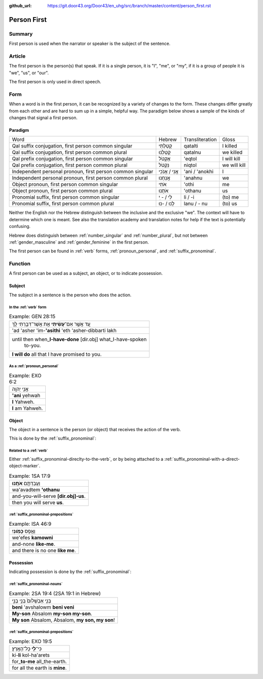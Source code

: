 :github_url: https://git.door43.org/Door43/en_uhg/src/branch/master/content/person_first.rst

.. _person_first:

Person First
============

Summary
-------

First person is used when the narrator or speaker is the subject of the
sentence.

Article
-------

The first person is the person(s) that speak. If it is a single person,
it is "I", "me", or "my", if it is a group of people it is "we", "us",
or "our".

The first person is only used in direct speech.

Form
----

When a word is in the first person, it can be recognized by a variety of
changes to the form. These changes differ greatly from each other and
are hard to sum up in a simple, helpful way. The paradigm below shows a
sample of the kinds of changes that signal a first person.

Paradigm
~~~~~~~~

.. csv-table::

  Word,Hebrew,Transliteration,Gloss
  "Qal suffix conjugation, first person common singular",קָטַלְתִּי,qatalti,I killed
  "Qal suffix conjugation, first person common plural",קָטַלְנוּ,qatalnu,we killed
  "Qal prefix conjugation, first person common singular",אֶקְטֹל,'eqtol,I will kill
  "Qal prefix conjugation, first person common plural",נִקְטֹל,niqtol,we will kill
  "Independent personal pronoun, first person common singular",אֲנִי / אָנֹכִי,'ani / 'anokhi,I
  "Independent personal pronoun, first person common plural",אֲנַחְנוּ,'anahnu,we
  "Object pronoun, first person common singular",אֹתִי,'othi,me
  "Object pronoun, first person common plural",אֹתָנוּ,'othanu,us
  "Pronomial suffix, first person common singular",לִי / - ִי,li / -i,(to) me
  "Pronomial suffix, first person common plural",לָנוּ / -נוּ,lanu / - nu,(to) us

Neither the English nor the Hebrew distinguish between the inclusive and
the exclusive "we". The context will have to determine which one is
meant. See also the translation academy and translation notes for help
if the text is potentially confusing.

Hebrew does distinguish between
:ref:`number_singular`
and
:ref:`number_plural`,
but not between
:ref:`gender_masculine`
and
:ref:`gender_feminine`
in the first person.

The first person can be found in
:ref:`verb`
forms, :ref:`pronoun_personal`,
and :ref:`suffix_pronominal`.

Function
--------

A first person can be used as a subject, an object, or to indicate
possession.

Subject
~~~~~~~

The subject in a sentence is the person who does the action.

In the :ref:`verb` form
^^^^^^^^^^^^^^^^^^^^^^^^^^^^^^^^^^^^^^^^^^^^^^^^^^^^^^^^^^^^^^^^^^^^^^^^^^^^^^^^^^^^^^^^^

.. csv-table:: Example: GEN 28:15

  עַ֚ד אֲשֶׁ֣ר אִם־\ **עָשִׂ֔יתִי** אֵ֥ת אֲשֶׁר־דִּבַּ֖רְתִּי לָֽךְ
  'ad 'asher 'im-**'asithi** 'eth 'asher-dibbarti lakh
  "until then when\_\ **I-have-done** [dir.obj] what\_I-have-spoken
     to-you."
  **I will do** all that I have promised to you.

As a :ref:`pronoun_personal`
^^^^^^^^^^^^^^^^^^^^^^^^^^^^^^^^^^^^^^^^^^^^^^^^^^^^^^^^^^^^^^^^^^^^^^^^^^^^^^^^^^^^^^^^^^^^^^^^^^^^^^^^^^

.. csv-table:: Example: EXO 6:2

  אֲנִ֥י יְהוָֽה
  **'ani** yehwah
  **I** Yahweh.
  **I** am Yahweh.

Object
~~~~~~

The object in a sentence is the person (or object) that receives the
action of the verb.

This is done by the :ref:`suffix_pronominal`:

Related to a :ref:`verb`
^^^^^^^^^^^^^^^^^^^^^^^^^^^^^^^^^^^^^^^^^^^^^^^^^^^^^^^^^^^^^^^^^^^^^^^^^^^^^^^^^^^^^^^^^^

Either :ref:`suffix_pronominal-direclty-to-the-verb`,
or by being attached to a :ref:`suffix_pronominal-with-a-direct-object-marker`.

.. csv-table:: Example: 1SA 17:9

  וַעֲבַדְתֶּ֖ם **אֹתָֽנוּ**\ ׃
  wa'avadtem **'othanu**
  and-you-will-serve **[dir.obj]-us**.
  then you will serve **us**.

:ref:`suffix_pronominal-prepositions`
^^^^^^^^^^^^^^^^^^^^^^^^^^^^^^^^^^^^^

.. csv-table:: Example: ISA 46:9

  וְאֶ֥פֶס **כָּמֹֽונִי**\ ׃
  we'efes **kamowni**
  and-none **like-me**.
  and there is no one **like me**.

Possession
~~~~~~~~~~

Indicating possession is done by the :ref:`suffix_pronominal`:

:ref:`suffix_pronominal-nouns`
^^^^^^^^^^^^^^^^^^^^^^^^^^^^^^^^^^^^^^^^^^^^^^^^^^^^^^^^^^^^^^^^^^^^^^^^^^^^^^^^^^^^^^^^^^^^^^^^^^^^^^^^^^^^^^

.. csv-table:: Example: 2SA 19:4 (2SA 19:1 in Hebrew)

  בְּנִ֤י אַבְשָׁלֹום֙ בְּנִ֣י בְנִ֣י
  **beni** 'avshalowm **beni veni**
  **My-son** Absalom **my-son my-son**.
  "**My son** Absalom, Absalom, **my son, my son**!"

:ref:`suffix_pronominal-prepositions`
^^^^^^^^^^^^^^^^^^^^^^^^^^^^^^^^^^^^^^^^^^^^^^^^^^^^^^^^^^^^^^^^^^^^^^^^^^^^^^^^^^^^^^^^^^^^^^^^^^^^^^^^^^^^^^^^^^^^^^^^^^^^^^^^

.. csv-table:: Example: EXO 19:5

  כִּי־\ **לִ֖י** כָּל־הָאָֽרֶץ׃
  ki-\ **li** kol-ha'arets
  for\_\ **to-me** all\_the-earth.
  for all the earth is **mine**.
